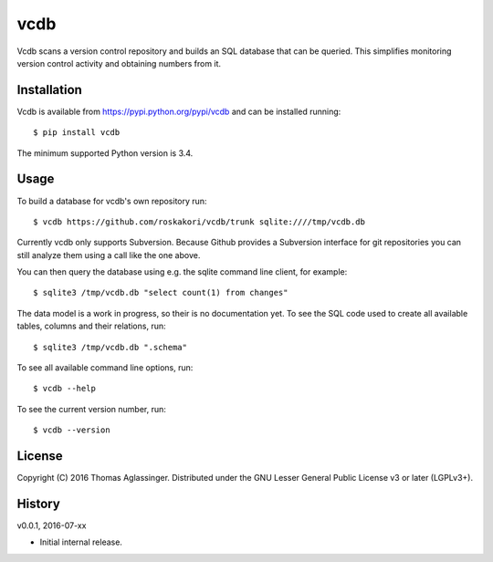 vcdb
====

Vcdb scans a version control repository and builds an SQL database that can
be queried. This simplifies monitoring version control activity and obtaining
numbers from it.


Installation
------------

Vcdb is available from https://pypi.python.org/pypi/vcdb and can be installed
running::

$ pip install vcdb

The minimum supported Python version is 3.4.


Usage
-----

To build a database for vcdb's own repository run::

$ vcdb https://github.com/roskakori/vcdb/trunk sqlite:////tmp/vcdb.db

Currently vcdb only supports Subversion. Because Github provides a Subversion
interface for git repositories you can still analyze them using a call like
the one above.

You can then query the database using e.g. the sqlite command line client, for
example::

$ sqlite3 /tmp/vcdb.db "select count(1) from changes"

The data model is a work in progress, so their is no documentation yet. To
see the SQL code used to create all available tables, columns and their
relations, run::

$ sqlite3 /tmp/vcdb.db ".schema"

To see all available command line options, run::

$ vcdb --help

To see the current version number, run::

$ vcdb --version


License
-------

Copyright (C) 2016 Thomas Aglassinger. Distributed under the GNU Lesser
General Public License v3 or later (LGPLv3+).


History
-------

v0.0.1, 2016-07-xx

* Initial internal release.